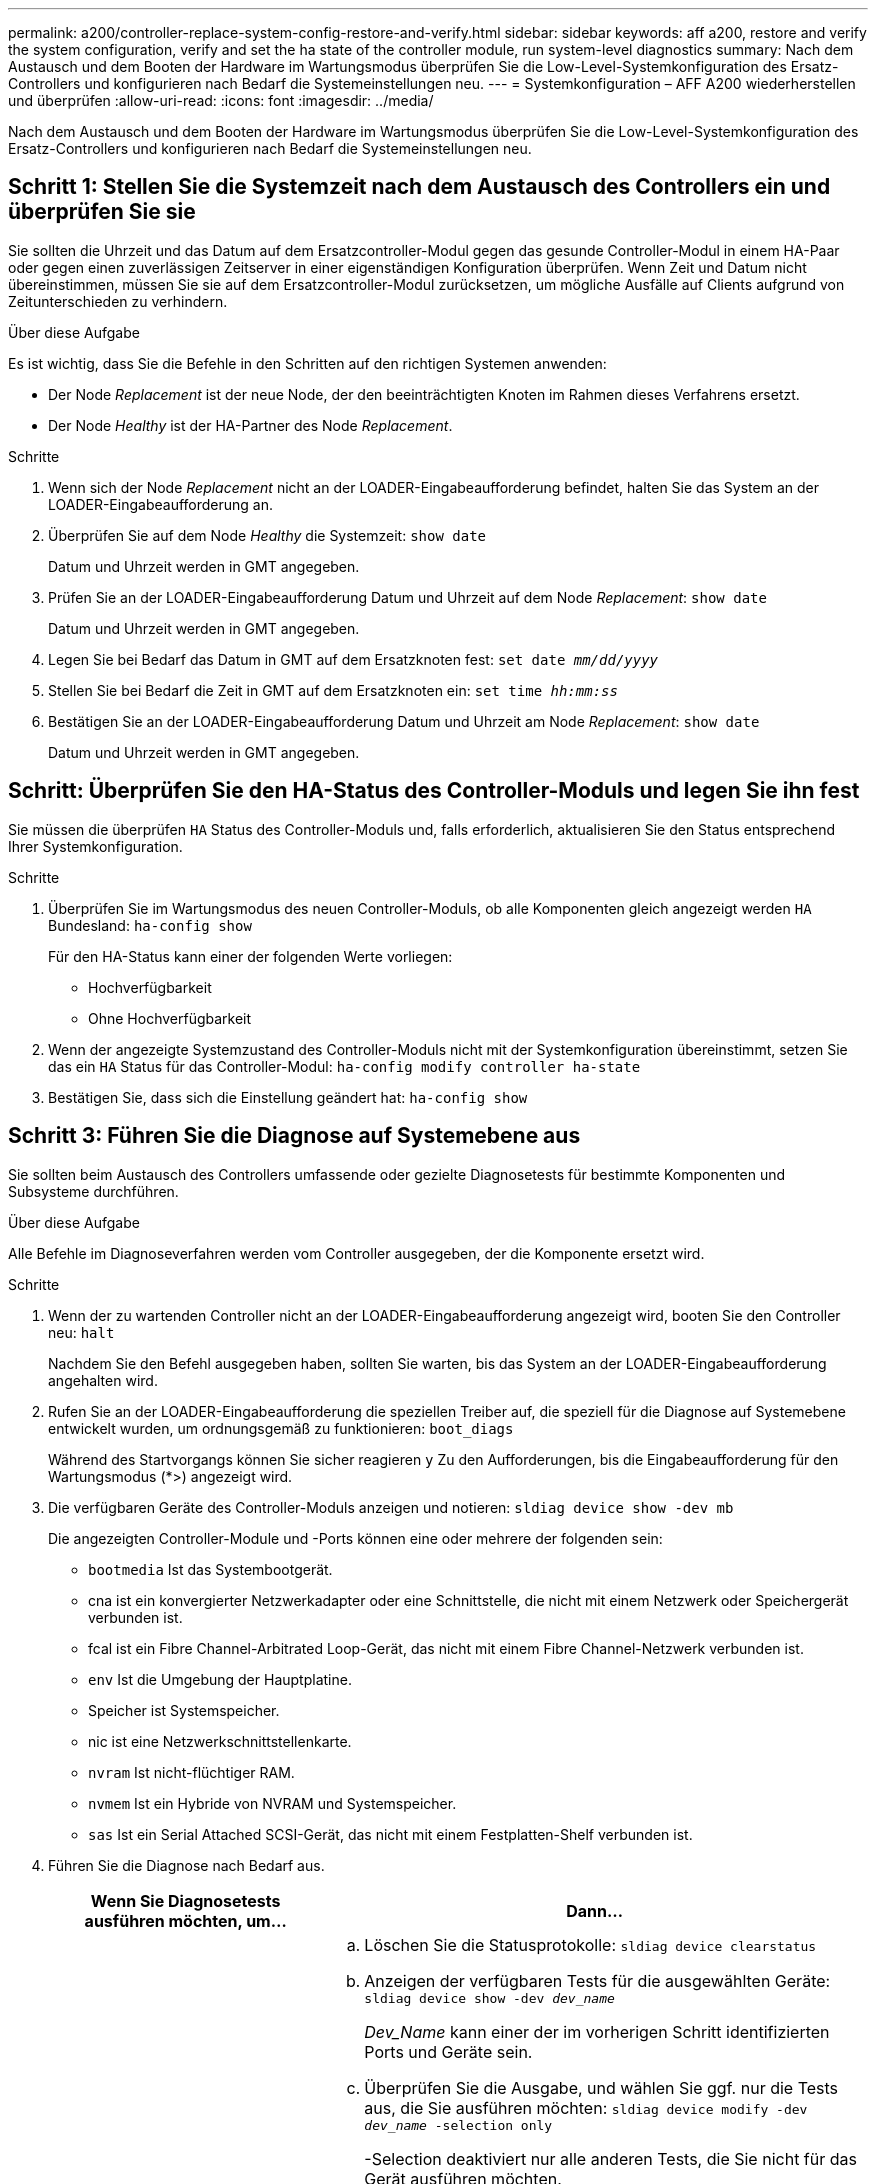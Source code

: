 ---
permalink: a200/controller-replace-system-config-restore-and-verify.html 
sidebar: sidebar 
keywords: aff a200, restore and verify the system configuration, verify and set the ha state of the controller module, run system-level diagnostics 
summary: Nach dem Austausch und dem Booten der Hardware im Wartungsmodus überprüfen Sie die Low-Level-Systemkonfiguration des Ersatz-Controllers und konfigurieren nach Bedarf die Systemeinstellungen neu. 
---
= Systemkonfiguration – AFF A200 wiederherstellen und überprüfen
:allow-uri-read: 
:icons: font
:imagesdir: ../media/


[role="lead"]
Nach dem Austausch und dem Booten der Hardware im Wartungsmodus überprüfen Sie die Low-Level-Systemkonfiguration des Ersatz-Controllers und konfigurieren nach Bedarf die Systemeinstellungen neu.



== Schritt 1: Stellen Sie die Systemzeit nach dem Austausch des Controllers ein und überprüfen Sie sie

Sie sollten die Uhrzeit und das Datum auf dem Ersatzcontroller-Modul gegen das gesunde Controller-Modul in einem HA-Paar oder gegen einen zuverlässigen Zeitserver in einer eigenständigen Konfiguration überprüfen. Wenn Zeit und Datum nicht übereinstimmen, müssen Sie sie auf dem Ersatzcontroller-Modul zurücksetzen, um mögliche Ausfälle auf Clients aufgrund von Zeitunterschieden zu verhindern.

.Über diese Aufgabe
Es ist wichtig, dass Sie die Befehle in den Schritten auf den richtigen Systemen anwenden:

* Der Node _Replacement_ ist der neue Node, der den beeinträchtigten Knoten im Rahmen dieses Verfahrens ersetzt.
* Der Node _Healthy_ ist der HA-Partner des Node _Replacement_.


.Schritte
. Wenn sich der Node _Replacement_ nicht an der LOADER-Eingabeaufforderung befindet, halten Sie das System an der LOADER-Eingabeaufforderung an.
. Überprüfen Sie auf dem Node _Healthy_ die Systemzeit: `show date`
+
Datum und Uhrzeit werden in GMT angegeben.

. Prüfen Sie an der LOADER-Eingabeaufforderung Datum und Uhrzeit auf dem Node _Replacement_: `show date`
+
Datum und Uhrzeit werden in GMT angegeben.

. Legen Sie bei Bedarf das Datum in GMT auf dem Ersatzknoten fest: `set date _mm/dd/yyyy_`
. Stellen Sie bei Bedarf die Zeit in GMT auf dem Ersatzknoten ein: `set time _hh:mm:ss_`
. Bestätigen Sie an der LOADER-Eingabeaufforderung Datum und Uhrzeit am Node _Replacement_: `show date`
+
Datum und Uhrzeit werden in GMT angegeben.





== Schritt: Überprüfen Sie den HA-Status des Controller-Moduls und legen Sie ihn fest

Sie müssen die überprüfen `HA` Status des Controller-Moduls und, falls erforderlich, aktualisieren Sie den Status entsprechend Ihrer Systemkonfiguration.

.Schritte
. Überprüfen Sie im Wartungsmodus des neuen Controller-Moduls, ob alle Komponenten gleich angezeigt werden `HA` Bundesland: `ha-config show`
+
Für den HA-Status kann einer der folgenden Werte vorliegen:

+
** Hochverfügbarkeit
** Ohne Hochverfügbarkeit


. Wenn der angezeigte Systemzustand des Controller-Moduls nicht mit der Systemkonfiguration übereinstimmt, setzen Sie das ein `HA` Status für das Controller-Modul: `ha-config modify controller ha-state`
. Bestätigen Sie, dass sich die Einstellung geändert hat: `ha-config show`




== Schritt 3: Führen Sie die Diagnose auf Systemebene aus

Sie sollten beim Austausch des Controllers umfassende oder gezielte Diagnosetests für bestimmte Komponenten und Subsysteme durchführen.

.Über diese Aufgabe
Alle Befehle im Diagnoseverfahren werden vom Controller ausgegeben, der die Komponente ersetzt wird.

.Schritte
. Wenn der zu wartenden Controller nicht an der LOADER-Eingabeaufforderung angezeigt wird, booten Sie den Controller neu: `halt`
+
Nachdem Sie den Befehl ausgegeben haben, sollten Sie warten, bis das System an der LOADER-Eingabeaufforderung angehalten wird.

. Rufen Sie an der LOADER-Eingabeaufforderung die speziellen Treiber auf, die speziell für die Diagnose auf Systemebene entwickelt wurden, um ordnungsgemäß zu funktionieren: `boot_diags`
+
Während des Startvorgangs können Sie sicher reagieren `y` Zu den Aufforderungen, bis die Eingabeaufforderung für den Wartungsmodus (*>) angezeigt wird.

. Die verfügbaren Geräte des Controller-Moduls anzeigen und notieren: `sldiag device show -dev mb`
+
Die angezeigten Controller-Module und -Ports können eine oder mehrere der folgenden sein:

+
** `bootmedia` Ist das Systembootgerät.
** cna ist ein konvergierter Netzwerkadapter oder eine Schnittstelle, die nicht mit einem Netzwerk oder Speichergerät verbunden ist.
** fcal ist ein Fibre Channel-Arbitrated Loop-Gerät, das nicht mit einem Fibre Channel-Netzwerk verbunden ist.
** `env` Ist die Umgebung der Hauptplatine.
** Speicher ist Systemspeicher.
** nic ist eine Netzwerkschnittstellenkarte.
** `nvram` Ist nicht-flüchtiger RAM.
** `nvmem` Ist ein Hybride von NVRAM und Systemspeicher.
** `sas` Ist ein Serial Attached SCSI-Gerät, das nicht mit einem Festplatten-Shelf verbunden ist.


. Führen Sie die Diagnose nach Bedarf aus.
+
[cols="1,2"]
|===
| Wenn Sie Diagnosetests ausführen möchten, um... | Dann... 


 a| 
Einzelne Komponenten
 a| 
.. Löschen Sie die Statusprotokolle: `sldiag device clearstatus`
.. Anzeigen der verfügbaren Tests für die ausgewählten Geräte: `sldiag device show -dev _dev_name_`
+
_Dev_Name_ kann einer der im vorherigen Schritt identifizierten Ports und Geräte sein.

.. Überprüfen Sie die Ausgabe, und wählen Sie ggf. nur die Tests aus, die Sie ausführen möchten: `sldiag device modify -dev _dev_name_ -selection only`
+
-Selection deaktiviert nur alle anderen Tests, die Sie nicht für das Gerät ausführen möchten.

.. Die ausgewählten Tests ausführen: `sldiag device run -dev _dev_name_`
+
Nach Abschluss des Tests wird die folgende Meldung angezeigt:

+
[listing]
----
*> <SLDIAG:_ALL_TESTS_COMPLETED>
----
.. Vergewissern Sie sich, dass keine Tests fehlgeschlagen sind: `sldiag device status -dev _dev_name_ -long -state failed`
+
Die Diagnose auf Systemebene gibt die Eingabeaufforderung zurück, wenn keine Testfehler auftreten oder den vollständigen Status von Fehlern, die durch das Testen der Komponente entstehen, angezeigt wird.





 a| 
Mehrere Komponenten gleichzeitig
 a| 
.. Überprüfen Sie die aktivierten und deaktivierten Geräte in der Ausgabe des vorhergehenden Verfahrens und bestimmen Sie, welche Geräte gleichzeitig ausgeführt werden sollen.
.. Führen Sie die einzelnen Tests für das Gerät auf: `sldiag device show -dev _dev_name_`
.. Überprüfen Sie die Ausgabe, und wählen Sie ggf. nur die Tests aus, die Sie ausführen möchten: `sldiag device modify -dev _dev_name_ -selection only`
+
-Selection deaktiviert nur alle anderen Tests, die Sie nicht für das Gerät ausführen möchten.

.. Überprüfen Sie, ob die Tests geändert wurden: `sldiag device show`
.. Wiederholen Sie diese Teilschritte für jedes Gerät, das gleichzeitig ausgeführt werden soll.
.. Führen Sie eine Diagnose für alle Geräte durch: `sldiag device run`
+

NOTE: Fügen Sie Ihre Einträge nach dem Ausführen der Diagnose nicht hinzu oder ändern Sie sie nicht.

+
Nach Abschluss des Tests wird die folgende Meldung angezeigt:

+
[listing]
----
*> <SLDIAG:_ALL_TESTS_COMPLETED>
----
.. Vergewissern Sie sich, dass es keine Hardware-Probleme auf dem Controller gibt: `sldiag device status -long -state failed`
+
Die Diagnose auf Systemebene gibt die Eingabeaufforderung zurück, wenn keine Testfehler auftreten oder den vollständigen Status von Fehlern, die durch das Testen der Komponente entstehen, angezeigt wird.



|===
. Fahren Sie auf der Grundlage des Ergebnisses des vorhergehenden Schritts fort.
+
[cols="1,2"]
|===
| Wenn die Diagnose auf Systemebene testet... | Dann... 


 a| 
Wurden ohne Fehler abgeschlossen
 a| 
.. Löschen Sie die Statusprotokolle: `sldiag device clearstatus`
.. Überprüfen Sie, ob das Protokoll gelöscht wurde: `sldiag device status`
+
Die folgende Standardantwort wird angezeigt:

+
[listing]
----
SLDIAG: No log messages are present.
----
.. Beenden des Wartungsmodus: `halt`
+
Vom System wird die LOADER-Eingabeaufforderung angezeigt.

+
Sie haben die Diagnose auf Systemebene abgeschlossen.





 a| 
Es kam zu einigen Testfehlern
 a| 
Bestimmen Sie die Ursache des Problems.

.. Beenden des Wartungsmodus: `halt`
.. Führen Sie eine saubere Abschaltung durch, und trennen Sie dann die Netzteile.
.. Überprüfen Sie, ob Sie alle Aspekte, die bei der Ausführung von Diagnose auf Systemebene zu beachten sind, dass die Kabel sicher angeschlossen sind und die Hardwarekomponenten ordnungsgemäß im Storage-System installiert wurden.
.. Schließen Sie die Netzteile wieder an, und schalten Sie das Speichersystem dann ein.
.. Führen Sie den Diagnosetest auf Systemebene erneut aus.


|===

